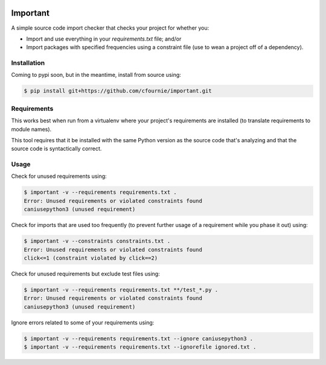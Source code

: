.. image:: https://travis-ci.org/cfournie/important.svg?branch=master
    :target: https://travis-ci.org/cfournie/important
.. image:: https://coveralls.io/repos/github/cfournie/important/badge.svg?branch=master
    :target: https://coveralls.io/github/cfournie/important?branch=master

Important
=========

A simple source code import checker that checks your project for whether you:

- Import and use everything in your `requirements.txt` file; and/or
- Import packages with specified frequencies using a constraint file (use to
  wean a project off of a dependency).

Installation
------------

Coming to pypi soon, but in the meantime, install from source using:

.. code:: bash

    $ pip install git+https://github.com/cfournie/important.git

Requirements
------------

This works best when run from a virtualenv where your project's requirements
are installed (to translate requirements to module names).

This tool requires that it be installed with the same Python version as the
source code that's analyzing and that the source code is syntactically correct.

Usage
-----

Check for unused requirements using:

.. code:: bash

    $ important -v --requirements requirements.txt .
    Error: Unused requirements or violated constraints found
    caniusepython3 (unused requirement)


Check for imports that are used too frequently (to prevent further usage of a
requirement while you phase it out) using:

.. code:: bash

    $ important -v --constraints constraints.txt .
    Error: Unused requirements or violated constraints found
    click<=1 (constraint violated by click==2)


Check for unused requirements but exclude test files using:

.. code:: bash

    $ important -v --requirements requirements.txt **/test_*.py .
    Error: Unused requirements or violated constraints found
    caniusepython3 (unused requirement)


Ignore errors related to some of your requirements using:

.. code:: bash

   $ important -v --requirements requirements.txt --ignore caniusepython3 .
   $ important -v --requirements requirements.txt --ignorefile ignored.txt .
